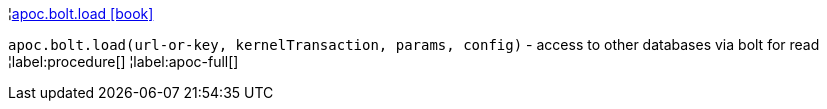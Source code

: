 ¦xref::overview/apoc.bolt/apoc.bolt.load.adoc[apoc.bolt.load icon:book[]] +

`apoc.bolt.load(url-or-key, kernelTransaction, params, config)` - access to other databases via bolt for read
¦label:procedure[]
¦label:apoc-full[]
